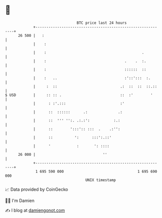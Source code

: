 * 👋

#+begin_example
                                    BTC price last 24 hours                    
                +------------------------------------------------------------+ 
         26 500 |   :                                                        | 
                |    :                                                       | 
                |    :                                            .          | 
                |    :                                    .    .  :.         | 
                |    :                                    ::::::  ::         | 
                |    :   ..                               :'::':::  :.       | 
                |     :  ::                             .:  ::  ::  ::.::    | 
   $ USD        |     :: :: .                           ::  :'        '      | 
                |      : :'.:::                         :'                   | 
                |      ::  ::::::      .:              .:                    | 
                |      ::  ''' '':. .:.:':           :.:                     | 
                |      ::        ':::':: :::  .    .:'':                     | 
                |      ::          ':      :::':.::'                         | 
                |      '            :       ': ::::                          | 
         26 000 |                               ''                           | 
                +------------------------------------------------------------+ 
                 1 695 590 000                                  1 695 690 000  
                                        UNIX timestamp                         
#+end_example
📈 Data provided by CoinGecko

🧑‍💻 I'm Damien

✍️ I blog at [[https://www.damiengonot.com][damiengonot.com]]
